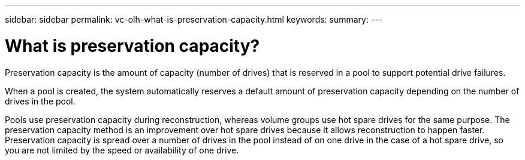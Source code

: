 ---
sidebar: sidebar
permalink: vc-olh-what-is-preservation-capacity.html
keywords:
summary:
---

= What is preservation capacity?
:hardbreaks:
:nofooter:
:icons: font
:linkattrs:
:imagesdir: ./media/


[.lead]
Preservation capacity is the amount of capacity (number of drives) that is reserved in a pool to support potential drive failures.

When a pool is created, the system automatically reserves a default amount of preservation capacity depending on the number of drives in the pool.

Pools use preservation capacity during reconstruction, whereas volume groups use hot spare drives for the same purpose. The preservation capacity method is an improvement over hot spare drives because it allows reconstruction to happen faster. Preservation capacity is spread over a number of drives in the pool instead of on one drive in the case of a hot spare drive, so you are not limited by the speed or availability of one drive.
